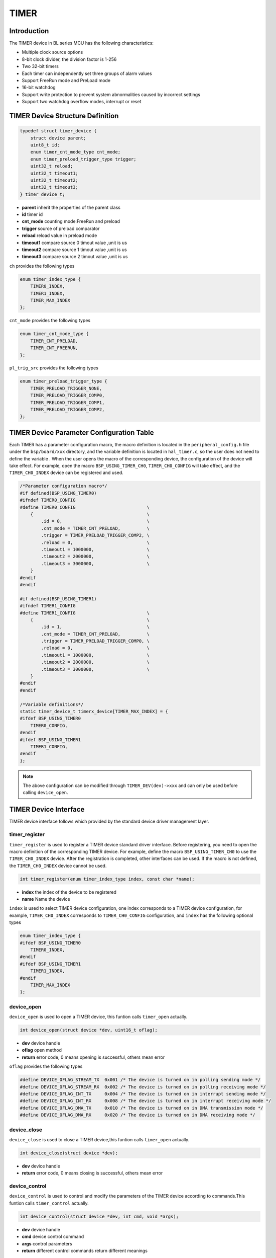 TIMER
=========================

Introduction
------------------------

The TIMER device in BL series MCU has the following characteristics:

- Multiple clock source options
- 8-bit clock divider, the division factor is 1-256
- Two 32-bit timers
- Each timer can independently set three groups of alarm values
- Support FreeRun mode and PreLoad mode
- 16-bit watchdog
- Support write protection to prevent system abnormalities caused by incorrect settings
- Support two watchdog overflow modes, interrupt or reset

TIMER Device Structure Definition
------------------------------------

.. code-block:: C

    typedef struct timer_device {
        struct device parent;
        uint8_t id;
        enum timer_cnt_mode_type cnt_mode;
        enum timer_preload_trigger_type trigger;
        uint32_t reload;
        uint32_t timeout1;
        uint32_t timeout2;
        uint32_t timeout3;
    } timer_device_t;

- **parent** inherit the properties of the parent class
- **id** timer id
- **cnt_mode** counting mode:FreeRun and preload
- **trigger** source of preload comparator
- **reload** reload value in preload mode
- **timeout1** compare source 0 timout value ,unit is us
- **timeout2** compare source 1 timout value ,unit is us
- **timeout3** compare source 2 timout value ,unit is us

``ch`` provides the following types

.. code-block:: C

    enum timer_index_type {
        TIMER0_INDEX,
        TIMER1_INDEX,
        TIMER_MAX_INDEX
    };

``cnt_mode`` provides the following types

.. code-block:: C

    enum timer_cnt_mode_type {
        TIMER_CNT_PRELOAD,
        TIMER_CNT_FREERUN,
    };

``pl_trig_src`` provides the following types

.. code-block:: C

    enum timer_preload_trigger_type {
        TIMER_PRELOAD_TRIGGER_NONE,
        TIMER_PRELOAD_TRIGGER_COMP0,
        TIMER_PRELOAD_TRIGGER_COMP1,
        TIMER_PRELOAD_TRIGGER_COMP2,
    };

TIMER Device Parameter Configuration Table
---------------------------------------------

Each TIMER has a parameter configuration macro, the macro definition is located in the ``peripheral_config.h`` file under the ``bsp/board/xxx`` directory, and the variable definition is located in ``hal_timer.c``, so the user does not need to define the variable . When the user opens the macro of the corresponding device, the configuration of the device will take effect. For example, open the macro ``BSP_USING_TIMER_CH0``, ``TIMER_CH0_CONFIG`` will take effect, and the ``TIMER_CH0_INDEX`` device can be registered and used.

.. code-block:: C

    /*Parameter configuration macro*/
    #if defined(BSP_USING_TIMER0)
    #ifndef TIMER0_CONFIG
    #define TIMER0_CONFIG                           \
        {                                           \
            .id = 0,                                \
            .cnt_mode = TIMER_CNT_PRELOAD,          \
            .trigger = TIMER_PRELOAD_TRIGGER_COMP2, \
            .reload = 0,                            \
            .timeout1 = 1000000,                    \
            .timeout2 = 2000000,                    \
            .timeout3 = 3000000,                    \
        }
    #endif
    #endif

    #if defined(BSP_USING_TIMER1)
    #ifndef TIMER1_CONFIG
    #define TIMER1_CONFIG                           \
        {                                           \
            .id = 1,                                \
            .cnt_mode = TIMER_CNT_PRELOAD,          \
            .trigger = TIMER_PRELOAD_TRIGGER_COMP0, \
            .reload = 0,                            \
            .timeout1 = 1000000,                    \
            .timeout2 = 2000000,                    \
            .timeout3 = 3000000,                    \
        }
    #endif
    #endif

    /*Variable definitions*/
    static timer_device_t timerx_device[TIMER_MAX_INDEX] = {
    #ifdef BSP_USING_TIMER0
        TIMER0_CONFIG,
    #endif
    #ifdef BSP_USING_TIMER1
        TIMER1_CONFIG,
    #endif
    };

.. note::
    The above configuration can be modified through ``TIMER_DEV(dev)->xxx`` and can only be used before calling ``device_open``.

TIMER Device Interface
------------------------

TIMER device interface follows which provided by the standard device driver management layer.

**timer_register**
^^^^^^^^^^^^^^^^^^^^^^^^

``timer_register`` is used to register a TIMER device standard driver interface. Before registering, you need to open the macro definition of the corresponding TIMER device. For example, define the macro ``BSP_USING_TIMER_CH0`` to use the ``TIMER_CH0_INDEX`` device. After the registration is completed, other interfaces can be used. If the macro is not defined, the ``TIMER_CH0_INDEX`` device cannot be used.

.. code-block:: C

    int timer_register(enum timer_index_type index, const char *name);

- **index** the index of the device to be registered
- **name** Name the device

``index`` is used to select TIMER device configuration, one index corresponds to a TIMER device configuration, for example, ``TIMER_CH0_INDEX`` corresponds to ``TIMER_CH0_CONFIG`` configuration, and ``index`` has the following optional types

.. code-block:: C

    enum timer_index_type {
    #ifdef BSP_USING_TIMER0
        TIMER0_INDEX,
    #endif
    #ifdef BSP_USING_TIMER1
        TIMER1_INDEX,
    #endif
        TIMER_MAX_INDEX
    };

**device_open**
^^^^^^^^^^^^^^^^

``device_open`` is used to open a TIMER device, this funtion calls ``timer_open`` actually.

.. code-block:: C

    int device_open(struct device *dev, uint16_t oflag);

- **dev** device handle
- **oflag** open method
- **return** error code, 0 means opening is successful, others mean error

``oflag`` provides the following types

.. code-block:: C

    #define DEVICE_OFLAG_STREAM_TX  0x001 /* The device is turned on in polling sending mode */
    #define DEVICE_OFLAG_STREAM_RX  0x002 /* The device is turned on in polling receiving mode */
    #define DEVICE_OFLAG_INT_TX     0x004 /* The device is turned on in interrupt sending mode */
    #define DEVICE_OFLAG_INT_RX     0x008 /* The device is turned on in interrupt receiving mode */
    #define DEVICE_OFLAG_DMA_TX     0x010 /* The device is turned on in DMA transmission mode */
    #define DEVICE_OFLAG_DMA_RX     0x020 /* The device is turned on in DMA receiving mode */

**device_close**
^^^^^^^^^^^^^^^^

``device_close`` is used to close a TIMER device,this funtion calls ``timer_open`` actually.

.. code-block:: C

    int device_close(struct device *dev);

- **dev** device handle
- **return** error code, 0 means closing is successful, others mean error

**device_control**
^^^^^^^^^^^^^^^^^^^

``device_control`` is used to control and modify the parameters of the TIMER device according to commands.This funtion calls ``timer_control`` actually.

.. code-block:: C

    int device_control(struct device *dev, int cmd, void *args);

- **dev** device handle
- **cmd** device control command
- **args** control parameters
- **return** different control commands return different meanings

In addition to standard control commands, TIMER device also has its own special control commands.

.. code-block:: C

    #define DEVICE_CTRL_TIMER_CH_START   0x80
    #define DEVICE_CTRL_TIMER_CH_STOP    0x81
    #define DEVICE_CTRL_GET_MATCH_STATUS 0x82

``args`` input is different depending on ``cmd``, the list is as follows:

.. list-table:: table1
    :widths: 15 10 30
    :header-rows: 1

    * - cmd
      - args
      - description
    * - DEVICE_CTRL_SET_INT
      - timer_it_type
      - Enable TIMER interrupt
    * - DEVICE_CTRL_CLR_INT
      - timer_it_type
      - Disable TIMER interrupt
    * - DEVICE_CTRL_GET_INT
      - NULL
      - Get TIMER interrupt status
    * - DEVICE_CTRL_RESUME
      - NULL
      - Enable TIMER
    * - DEVICE_CTRL_SUSPEND
      - NULL
      - Disable TIMER
    * - DEVICE_CTRL_GET_CONFIG
      - NULL
      - Get TIMER current count

**device_write**
^^^^^^^^^^^^^^^^

``device_write`` is used to config timer device timeout value.This funtion calls ``timer_write`` actually.

.. code-block:: C

    int device_write(struct device *dev, uint32_t pos, const void *buffer, uint32_t size);

- **dev** device handle
- **pos** unused
- **buffer** timer_timeout_cfg_t handle
- **size** the length of timer_timeout_cfg_t
- **return** error code, 0 means writing is successful, others mean errors

**device_set_callback**
^^^^^^^^^^^^^^^^^^^^^^^^

``device_set_callback`` is used to register a timer compare interrupt callback function.

.. code-block:: C

    int device_set_callback(struct device *dev, void (*callback)(struct device *dev, void *args, uint32_t size, uint32_t event));

- **dev** device handle
- **callback** the interrupt callback function to be registered

    - **dev** device handle
    - **args** unused
    - **size** unused
    - **event** interrupt event type

``event`` type definition is as follows:

.. code-block:: C

    enum timer_event_type {
        TIMER_EVENT_COMP0,
        TIMER_EVENT_COMP1,
        TIMER_EVENT_COMP2,
        TIMER_EVENT_UNKNOWN
    };